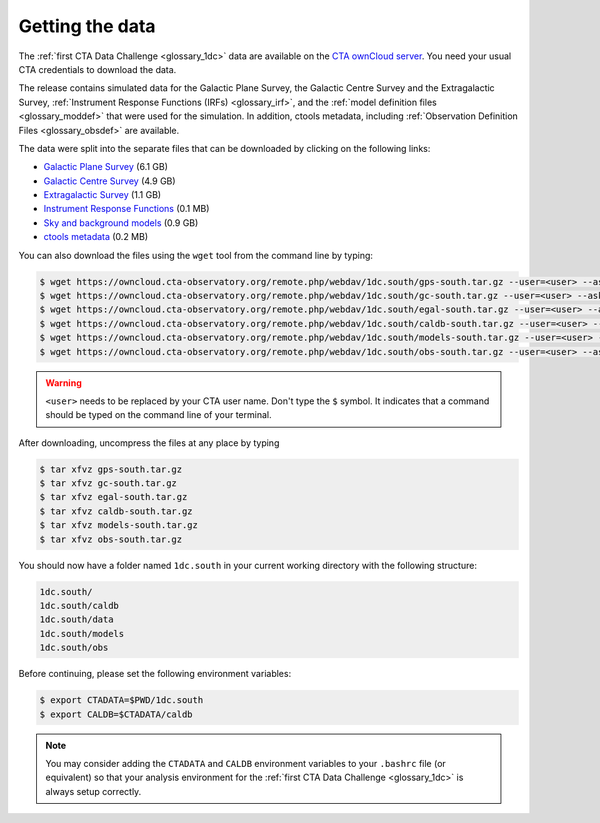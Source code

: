 .. _1dc_getting_data:

Getting the data
================

The
:ref:`first CTA Data Challenge <glossary_1dc>`
data are available on the
`CTA ownCloud server <https://owncloud.cta-observatory.org>`_.
You need your usual CTA credentials to download the data.

The release contains simulated data for the Galactic Plane Survey, the
Galactic Centre Survey and the Extragalactic Survey,
:ref:`Instrument Response Functions (IRFs) <glossary_irf>`, and the
:ref:`model definition files <glossary_moddef>`
that were used for the simulation.
In addition, ctools metadata, including
:ref:`Observation Definition Files <glossary_obsdef>`
are available.

The data were split into the separate files that can be downloaded
by clicking on the following links:

* `Galactic Plane Survey <https://owncloud.cta-observatory.org/remote.php/webdav/1dc.south/gps-south.tar.gz>`_ (6.1 GB)
* `Galactic Centre Survey <https://owncloud.cta-observatory.org/remote.php/webdav/1dc.south/gc-south.tar.gz>`_ (4.9 GB)
* `Extragalactic Survey <https://owncloud.cta-observatory.org/remote.php/webdav/1dc.south/egal-south.tar.gz>`_ (1.1 GB)
* `Instrument Response Functions <https://owncloud.cta-observatory.org/remote.php/webdav/1dc.south/caldb-south.tar.gz>`_ (0.1 MB)
* `Sky and background models <https://owncloud.cta-observatory.org/remote.php/webdav/1dc.south/models-south.tar.gz>`_ (0.9 GB)
* `ctools metadata <https://owncloud.cta-observatory.org/remote.php/webdav/1dc.south/obs-south.tar.gz>`_ (0.2 MB)

You can also download the files using the ``wget`` tool from the command
line by typing:

.. code-block:: bash

   $ wget https://owncloud.cta-observatory.org/remote.php/webdav/1dc.south/gps-south.tar.gz --user=<user> --ask-password
   $ wget https://owncloud.cta-observatory.org/remote.php/webdav/1dc.south/gc-south.tar.gz --user=<user> --ask-password
   $ wget https://owncloud.cta-observatory.org/remote.php/webdav/1dc.south/egal-south.tar.gz --user=<user> --ask-password
   $ wget https://owncloud.cta-observatory.org/remote.php/webdav/1dc.south/caldb-south.tar.gz --user=<user> --ask-password
   $ wget https://owncloud.cta-observatory.org/remote.php/webdav/1dc.south/models-south.tar.gz --user=<user> --ask-password
   $ wget https://owncloud.cta-observatory.org/remote.php/webdav/1dc.south/obs-south.tar.gz --user=<user> --ask-password

.. warning::
   ``<user>`` needs to be replaced by your CTA user name.
   Don't type the ``$`` symbol. It indicates that a command should be typed
   on the command line of your terminal.

After downloading, uncompress the files at any place by typing

.. code-block:: bash

   $ tar xfvz gps-south.tar.gz
   $ tar xfvz gc-south.tar.gz
   $ tar xfvz egal-south.tar.gz
   $ tar xfvz caldb-south.tar.gz
   $ tar xfvz models-south.tar.gz
   $ tar xfvz obs-south.tar.gz

You should now have a folder named ``1dc.south`` in your current working
directory with the following structure:

.. code-block:: bash

   1dc.south/
   1dc.south/caldb
   1dc.south/data
   1dc.south/models
   1dc.south/obs

Before continuing, please set the following environment variables:

.. code-block:: bash

   $ export CTADATA=$PWD/1dc.south
   $ export CALDB=$CTADATA/caldb

.. note::
   You may consider adding the ``CTADATA`` and ``CALDB`` environment variables
   to your ``.bashrc`` file (or equivalent) so that your analysis environment
   for the
   :ref:`first CTA Data Challenge <glossary_1dc>`
   is always setup correctly.


